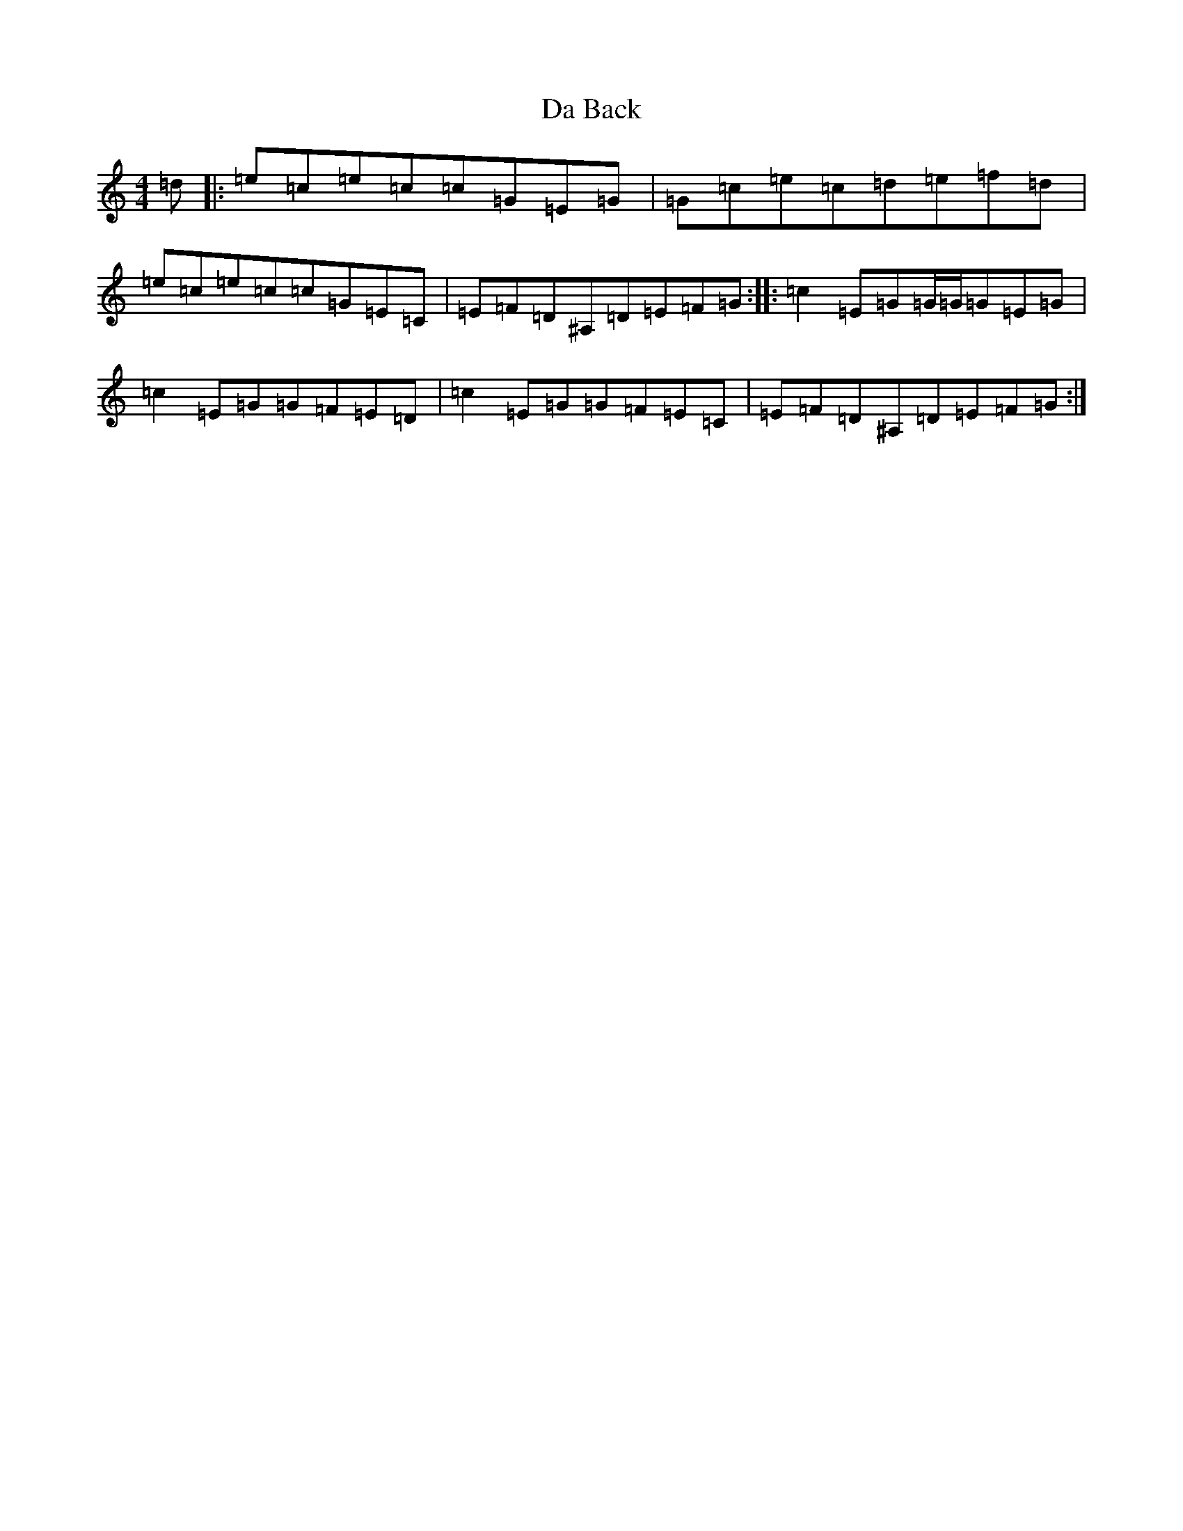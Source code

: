 X: 4623
T: Da Back
S: https://thesession.org/tunes/12012#setting12012
R: reel
M:4/4
L:1/8
K: C Major
=d|:=e=c=e=c=c=G=E=G|=G=c=e=c=d=e=f=d|=e=c=e=c=c=G=E=C|=E=F=D^A,=D=E=F=G:||:=c2=E=G=G/2=G/2=G=E=G|=c2=E=G=G=F=E=D|=c2=E=G=G=F=E=C|=E=F=D^A,=D=E=F=G:|